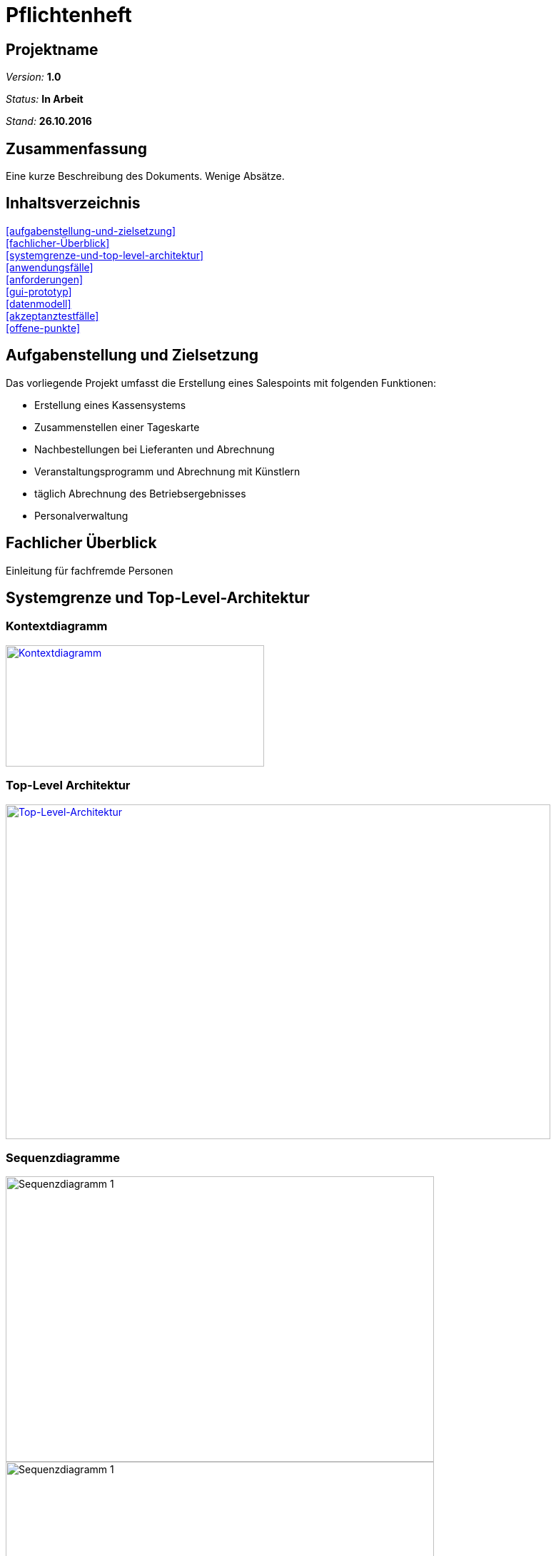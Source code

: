 ﻿= Pflichtenheft

== Projektname

__Version:__    *1.0*

__Status:__     *In Arbeit*

__Stand:__      *26.10.2016*

== Zusammenfassung
Eine kurze Beschreibung des Dokuments. Wenige Absätze.

== Inhaltsverzeichnis
<<aufgabenstellung-und-zielsetzung>> +
<<fachlicher-Überblick>> +
<<systemgrenze-und-top-level-architektur>> +
<<anwendungsfälle>> +
<<anforderungen>> +
<<gui-prototyp>> +
<<datenmodell>> +
<<akzeptanztestfälle>> +
<<offene-punkte>> +

== Aufgabenstellung und Zielsetzung
.Das vorliegende Projekt umfasst die Erstellung eines Salespoints mit folgenden Funktionen:
* Erstellung eines Kassensystems
* Zusammenstellen einer Tageskarte
* Nachbestellungen bei Lieferanten und Abrechnung
* Veranstaltungsprogramm und Abrechnung mit Künstlern
* täglich Abrechnung des Betriebsergebnisses
* Personalverwaltung

== Fachlicher Überblick
Einleitung für fachfremde Personen

== Systemgrenze und Top-Level-Architektur

=== Kontextdiagramm
image::src/Kontextdiagramm.jpg[Kontextdiagramm, 362, 170, link=src/Kontextdiagramm.jpg]

=== Top-Level Architektur
image::src/Top-Level-Architecture.png[Top-Level-Architektur, 763, 469, link=src/Top-Level-Architecture.png]

=== Sequenzdiagramme
image::src/Sequenzdiagramme/Event.png[Sequenzdiagramm 1, 600,400 link=src/Sequenzdiagramme/Event.png]
image::src/Sequenzdiagramme/Tagesrechnung.png[Sequenzdiagramm 1, 600,400 link=src/Sequenzdiagramme/Tagesrechnung.png]
image::src/Sequenzdiagramme/Tischreservierung.png[Sequenzdiagramm 1, 600,400 link=src/Sequenzdiagramme/Tischreservierung.png]
image::src/Sequenzdiagramme/Weinkauf.png[Sequenzdiagramm 1, 600,400 link=src/Sequenzdiagramme/Weinkauf.png]

== Anwendungsfälle

=== Überblick Anwendungsfalldiagramm
//Anwendungsfall-Diagramm, das alle Anwendungsfälle und alle Akteure darstellt

image::src/UseCase.png[Anwendungsfalldiagramm]
=== Akteure und Anwendungsfallbeschreibung

[options="header"]
|===
|Name       |Beschreibung
|Boss/Admin |Hat Rechte um auf alle Funktionen des Systems zuzugreifen
|Accountant |Bürokraft, zuständig für Personal und Rechnungswesen
|Service    |Vermittler/in zwischen Gast und Kassensystem
|Cook       |Angestellter in der Küche. Erhält Sicht auf offene Bestellungen
|Visitor    |Externer Besucher der Website. Nur öffentliche Sicht auf das System
|===


== Anforderungen

=== Muss-Kriterien
* Personalverwaltung
* Kassensystem
    ** Korrekte Berechnung der Preise: Bedienstete zahlen 90% des Kartenpreises
    ** Erstellung von Rechnungen mit der Option diese zu teilen
    ** Nachbestellungen auf vorhandene Rechnung möglich
    ** Aufnahme von Bestellungen pro Tisch (identifiziert durch eine Nummer)
    ** Tägliche Abrechnung des Betriebsereignisses
        *** Personengebungene Abrechnung
        *** Nicht bezahlte Waren werden von der Bedienung getragen
    ** Abrechnung mit Künstlern
* Weiterleitung der Bestellungen an die Küche
* Zusammenstellen einer Tageskarte (durch modifizieren der Karte des vergangenen Tages)
* Nachbestellungen bei Liferanten und Nachbestellung
* Events verwalten
    ** Weinproben
        *** Ausschließlicher Ausschank von Weinen des Winzers, diese Weine kosten 50% des Normalpreise
    ** Kleinkunstveranstaltungen

=== Kann-Kriterien
//Anforderungen die das Programm leisten können soll, aber für den korrekten Betrieb entbehrlich sind.
* Graphische Verwaltung der Tische
* Graphische Verwaltung der Tischreservierungen
* Automatische Nachbestellung von Waren

== GUI Prototyp

=== Überblick: Dialoglandkarte
//Erstellen Sie ein Übersichtsdiagramm, das das Zusammenspiel Ihrer Masken zur Laufzeit darstellt. Also mit welchen Aktionen zwischen den Masken navigiert wird. Die nachfolgende Abbildung zeigt eine an die Pinnwand gezeichnete Dialoglandkarte. Ihre Karte sollte zusätzlich die Buttons/Funktionen darstellen, mit deren Hilfe Sie zwischen den Masken navigieren.

image::src/Dialoglandkarte.png[Dialoglandkarte, 600, link=src/Doaloglandkarte.png]

=== Dialogbeschreibung

==== 1.1 Frontend:

	Seite unterteilt sich in einzelne Sections, um die Seite besser zu strukturieren

* beim Öffnen der Seite wird ein **Slider** angezeigt, dieser vermittelt einen genauen Eindruck der Weinstube.

* im Kopf werden einzelne Reiter verlinkt die als **Navigation** dienen

* unterhalb des Sliders wird ein **Willkommenstext** stehen

* anschließend folgt eine Auflistung von anstehenden **Events**/News

* im folgenden Abschnitt wird auf die **Speisekarte** verlinkt:

    ** *Button*: auf "Speisekarte öffnen": Aus der Section schiebt sich eine Seite ein, auf dieser können alle
    Speisen betrachtet werden

* eine **Anfahrtsbeschreibung** (GoogleMaps?)

* im letzten Abschnitt werden **Kontakt** und **Impressum** dargestellt und ein **Kontaktformular** angezeigt

==== 1.2 Backend:

* um in das Backend zu gelangen, nutzt man ein **Login**-Formular mit Abfrage in Form von:

    ** username
    ** password
* bei erfolgreichem Login wird man zum **Dashbord** weiterführt
    ** Überblick/ letzten Aktivitäten
    ** Wochenübersicht
    ** Kalender
* die Seitennavigation teilt das System in einzelne Abschnitte die im Folgenden weiter beschrieben werden:

* im Menüpunkt **Karte** können Veränderungen in der Speisekarte vorgenommen werden, dies erfolgt durch:
    ** *Button*: hinzufügen oder
    ** *Button*: entfernen eines Produktes

* Anpassung der **Tageskarte** nach Übernahme der Vorherigen

* unter **Reservierungen** werden dem Nutzer Funktionen aufgelistet:

    ** verfügbare Tische
    ** *Button*: hinzufügen einer neuen Reservierung in Form eines Formulars
    ** *Button*: löschen
    ** *Button*: Details der Reservierung bearbeiten
* die **Abrechnungsfunktion **ermöglicht:

    ** *Button*: neue Rechnung erstellen
    ** *Button*: Rechnung aufzuteilen
    ** *Button*: abschließen/bezahlt markieren
* im Abschnitt **Lagerverwaltung**, unterteilt in separate Kategorien, Produkt
    ** notwendige Nachbestellungen
    ** *Button*: Produkt hinzufügen
    ** *Button*: Produkt bearbeiten/Details
* **Event** eine Übersicht der anstehenden Events

    ** *Button*: hinzufügen eines neuen Events in einem Formular
    ** *Button*: löschen der Veranstaltung
    ** *Button*: Event bearbeiten
* der Abschnitt **Management** wird in zwei Bereiche unterteilt:
    ** **Zeitpläne**: Verwaltung der Arbeitszeiten
        *** *Button*: hinzufügen
        *** *Button*: bearbeiten
    ** **Mitarbeiter**: Verwaltung der Benutzerkonten
        *** *Button*: hinzufügen
        *** *Button*: bearbeiten
        *** *Button*: löschen

Für jeden Dialog:

1. Kurze textuelle Dialogbeschreibung eingefügt: Was soll der jeweilige Dialog? Was kann man damit tun? Überblick?
2. Maskenentwürfe (Screenshot, Mockup)
3. Maskenelemente (Ein/Ausgabefelder, Aktionen wie Buttons, Listen, …)
4. Evtl. Maskendetails, spezielle Widgets


== Datenmodell

=== Überblick: Klassendiagramm
image::src/Klassendiagramm/Accountancy.jpg[Package Accountancy, 500, link=src/Klassendiagramm/Accountancy.jpg]
image::src/Klassendiagramm/Management.jpg[Package Management, 500, link=src/Klassendiagramm/Management.jpg]
image::src/Klassendiagramm/Menu.jpg[Package Menu, 500, link=src/Klassendiagramm/Menu.jpg]
image::src/Klassendiagramm/Reservation.jpg[Package Reservation, 500, link=src/Klassendiagramm/Reservation.jpg]
image::src/Klassendiagramm/Stock.jpg[Package Stock, 500, link=src/Klassendiagramm/Stock.jpg]
image::src/Klassendiagramm/User.jpg[Package User, 500, link=src/Klassendiagramm/User.jpg]
Alle Paket-externen Beziehungen sind in den Paketdiagrammen nicht dargestellt, aber im
link:src/Klassendiagramm/Klassendiagramm3.jpg[kompletten Klassendiagramm] einsehbar.

=== Klassen und Enumerationen

// See http://asciidoctor.org/docs/user-manual/#tables
[options="header"]
|===
|Klasse/Enumeration |Beschreibung
|*manager |Controller Klassen welche alle Anfragen behandeln und die Anzeige vorbereiten
|Bill* |Rechnung, welche Service und Tisch spezifisch, alle Bestellungen sammelt
|Expense* |Alle weiteren Ausgaben, bezüglich Events, Nachbestellungen ...
|DayMenu |Tagespezifische Karte
|Product |Produkt im Lager
|ProductCategory |Produktkategorien und Oberkategorien
|Order |nötige Nachbestellungen
|Shift |personenbezogene Arbeitsschicht
|Schedule |Wochenarbeitsplan
|Person |Oberklasse für alle Personen, mit Adresse
|ExternalPerson |Externe Personen unterteilt in Winzer und Künstler
|Staff |Mitarbeiter, unterteilt in Chef,Servicekraft,Bürokraft,Koch
|Reservation |Tisch- und gastspezifische Reservierung
|Table |Tisch
|===

== Akzeptanztestfälle
[options="header"]
|======================
|ID |Test
|1  |Ein Besucher der Website kann die Homepage aufrufen. Er kann sowohl die Termine der nächsten Events, als auch die Tageskarte sehen, ohne sich einloggen zu müssen.
|2  |Ein Buchhalter lässt sich nach dem Login alle ausgestellten Rechnungen anzeigen. Dazu wurden vorher alle Rechnungen gespeichert.
|3  |Der Boss loggt sich ein. Daraufhin entlässt er 2 Kellner und fügt einen neuen hinzu.
|4  |Der Boss kann nach einem Gespräch mit einem Künstler oder einem Winzer ein Event festlegen. Bei einem Künstler wird zusätzlich die feste Gage festgelegt, während bei einem Winzerabend der Wein billiger verkauft wird.
|5  |Der Admin kann die Tageskarte erstellen. Dabei kann er den vorherigen Tag als Vorlage nehmen und zusätzliche Gegenstände aus dem Lager zur Tageskarte hinzufügen und andere Gegenstände von der Karte entfernen.
|6  |Wenn ein Gast die Weinstube anruft, kann der Kellner einen Tisch für ihn reservieren. Hierbei loggt sich der Kellner zuerst in das System ein, um dann den Tisch für den Gast zu reservieren.
|7  |Nachdem die Kellnerin eine Bestellung aufgenommen hat, kann sie die entsprechenden Speisen und Getränke kaufen. Dafür muss sie sich einloggen, um danach die entsprechenden Gegenstände zu kaufen. Dies wird auf die Endabrechnung der Kellnerin geschreiben.
|8  |Wenn ein Kellner kein Wechselgeld mehr hat, kann er sich bei einem Kollegen Geld ausleihen oder sich aus der Zentralkasse Geld holen. All das wird auch auf die Endabrechnung des Kellners geschrieben.
|9  |Nachdem ein Teil der Personen an Tisch 17 die Rechnung bezahlen wollen, um dann zu gehen, hat die Kellnerin die Rechnung gesplitet. Der Rest des Tisches kauft sich danach noch jeweils einen Wein. Nach einiger Zeit bezahlt ein Mann die Rechnung für den restlichen Tisch.
|10  |Als nach einer Bestellung die Menge von Brot im Lager die Mindestmenge unterschreitet, wird dies vom System erkannt. Das System benachrichtigt automatisch den Admin, dass er sich um die Bestellung kümmert, damit der Soll-Wert für Brot im Lager wieder erreicht wird. Nachdem der Admin die Lieferung als eingetroffen bestätigt, werden die Brotbestände im Lager aufgefüllt.
|======================

== Offene Punkte
Offene Punkte werden entweder direkt in der Spezifikation notiert. Wenn das Pflichtenheft  zum finalen Review vorgelegt wird, sollte es keine offenen Punkte mehr geben.

